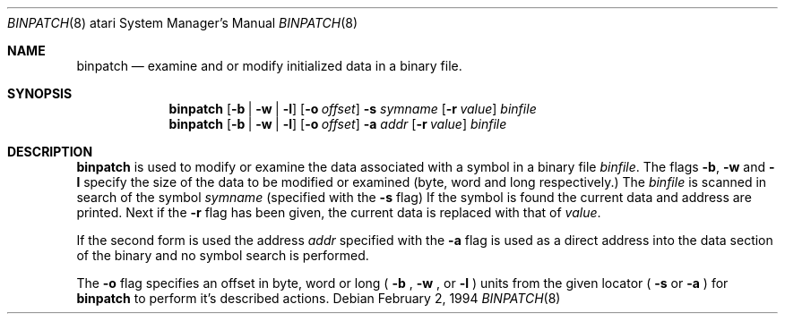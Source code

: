 .\"	$NetBSD: binpatch.8,v 1.1.1.1 1995/03/26 07:12:05 leo Exp $
.\"
.\" Copyright (c) 1994 Christian E. Hopps
.\" All rights reserved.
.\"
.\" Redistribution and use in source and binary forms, with or without
.\" modification, are permitted provided that the following conditions
.\" are met:
.\" 1. Redistributions of source code must retain the above copyright
.\"    notice, this list of conditions and the following disclaimer.
.\" 2. Redistributions in binary form must reproduce the above copyright
.\"    notice, this list of conditions and the following disclaimer in the
.\"    documentation and/or other materials provided with the distribution.
.\" 3. All advertising materials mentioning features or use of this software
.\"    must display the following acknowledgement:
.\"      This product includes software developed by Christian E. Hopps.
.\" 3. The name of the author may not be used to endorse or promote products
.\"    derived from this software without specific prior written permission
.\"
.\" THIS SOFTWARE IS PROVIDED BY THE AUTHOR ``AS IS'' AND ANY EXPRESS OR
.\" IMPLIED WARRANTIES, INCLUDING, BUT NOT LIMITED TO, THE IMPLIED WARRANTIES
.\" OF MERCHANTABILITY AND FITNESS FOR A PARTICULAR PURPOSE ARE DISCLAIMED.
.\" IN NO EVENT SHALL THE AUTHOR BE LIABLE FOR ANY DIRECT, INDIRECT,
.\" INCIDENTAL, SPECIAL, EXEMPLARY, OR CONSEQUENTIAL DAMAGES (INCLUDING, BUT
.\" NOT LIMITED TO, PROCUREMENT OF SUBSTITUTE GOODS OR SERVICES; LOSS OF USE,
.\" DATA, OR PROFITS; OR BUSINESS INTERRUPTION) HOWEVER CAUSED AND ON ANY
.\" THEORY OF LIABILITY, WHETHER IN CONTRACT, STRICT LIABILITY, OR TORT
.\" (INCLUDING NEGLIGENCE OR OTHERWISE) ARISING IN ANY WAY OUT OF THE USE OF
.\" THIS SOFTWARE, EVEN IF ADVISED OF THE POSSIBILITY OF SUCH DAMAGE.
.\"
.Dd February 2, 1994
.Dt BINPATCH 8 atari
.Os
.Sh NAME
.Nm binpatch
.Nd examine and or modify initialized data in a binary file.
.Sh SYNOPSIS
.Nm binpatch
.Op Fl b | Fl w | Fl l
.Op Fl o Ar offset
.Fl s Ar symname
.Op Fl r Ar value
.Ar binfile
.Nm binpatch
.Op Fl b | Fl w | Fl l
.Op Fl o Ar offset
.Fl a Ar addr
.Op Fl r Ar value
.Ar binfile
.Sh DESCRIPTION
.Nm binpatch
is used to modify or examine the data associated with a symbol in a binary
file
.Ar binfile .
The flags
.Fl b ,
.Fl w
and
.Fl l
specify the size of the data to be modified or examined
(byte, word and long respectively.) The
.Ar binfile
is scanned in search of the symbol
.Ar symname
(specified with the
.Fl s
flag)
If the symbol is found the current data and address are printed.  Next if the
.Fl r
flag has been given, the current data is replaced with that of
.Ar value .
.Pp
If the second form is used the address
.Ar addr
specified with the
.Fl a
flag is used as a direct address into the data section of the binary and
no symbol search is performed.
.Pp
The
.Fl o
flag specifies an offset in byte, word or long (
.Fl b
,
.Fl w
,
or
.Fl l
) units from the given locator (
.Fl s
or
.Fl a
) for
.Nm binpatch
to perform it's described actions.

